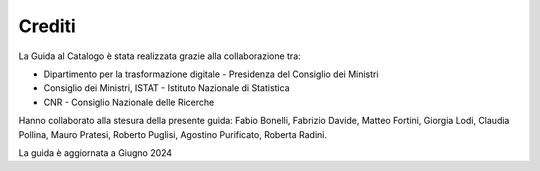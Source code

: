 Crediti
=======

La Guida al Catalogo è stata realizzata grazie alla collaborazione tra: 

* Dipartimento per la trasformazione digitale - Presidenza del Consiglio dei Ministri
* Consiglio dei Ministri, ISTAT - Istituto Nazionale di Statistica
* CNR - Consiglio Nazionale delle Ricerche

Hanno collaborato alla stesura della presente guida: Fabio Bonelli, Fabrizio Davide, Matteo Fortini, Giorgia Lodi, Claudia Pollina, Mauro Pratesi, Roberto Puglisi, Agostino Purificato, Roberta Radini.

La guida è aggiornata a Giugno 2024
